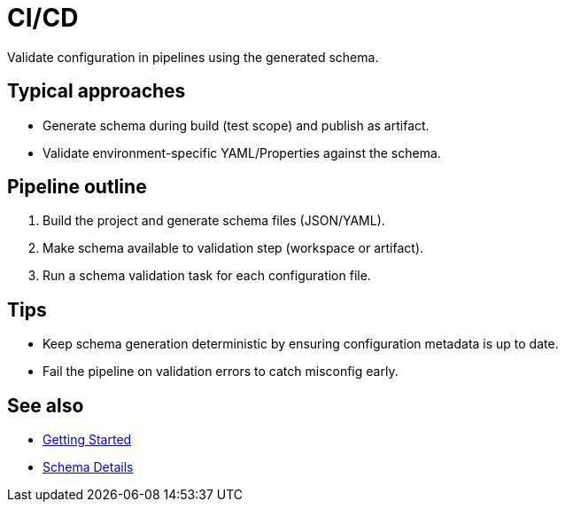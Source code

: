 [#ci-cd]
= CI/CD

Validate configuration in pipelines using the generated schema.

== Typical approaches
- Generate schema during build (test scope) and publish as artifact.
- Validate environment-specific YAML/Properties against the schema.

== Pipeline outline
1. Build the project and generate schema files (JSON/YAML).
2. Make schema available to validation step (workspace or artifact).
3. Run a schema validation task for each configuration file.

== Tips
- Keep schema generation deterministic by ensuring configuration metadata is up to date.
- Fail the pipeline on validation errors to catch misconfig early.

== See also
- xref:getting-started.adoc[Getting Started]
- xref:schema-details.adoc[Schema Details]
